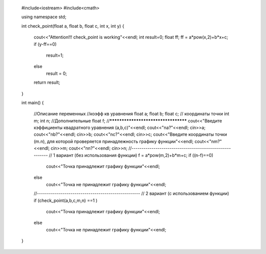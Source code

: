 	#include<iostream>
	#include<cmath>

	using namespace std;

	int check_point(float a, float b, float c, int x, int y)
	{
	  cout<<"Attention!!! check_point is working"<<endl;
	  int result=0;
	  float ff;
	  ff = a*pow(x,2)+b*x+c;
	  if (y-ff==0)
	    result=1;
	  else 
	    result = 0;
	  return result;
	}

	int main()
	{
	  //Описание переменных
	  //коэфф кв уравнения
	  float a;
	  float b;
	  float c;
	  // координаты точки
	  int m;
	  int n;
	  //Дополнительные 
	  float f;
	  //************************************
	  cout<<"Введите кэффициенты квадратного уравнения (a,b,c)"<<endl;
	  cout<<"\na?"<<endl;
	  cin>>a;
	  cout<<"\nb?"<<endl;
	  cin>>b;
	  cout<<"\nc?"<<endl;
	  cin>>c;
	  cout<<"Введите координаты точки (m.n), для которой проверяется принадлежность графику функции"<<endl;
	  cout<<"\nm?"<<endl;
	  cin>>m;
	  cout<<"\nn?"<<endl;
	  cin>>n;
	  //---------------------------------------------------------
	  // 1 вариант (без использования функции)
	  f = a*pow(m,2)+b*m+c;
	  if ((n-f)==0)
	    cout<<"Точка принадлежит графику функции"<<endl;
	  else
	    cout<<"Точка не принадлежит графику функции"<<endl;
	  //----------------------------------------------------
	  // 2 вариант (с использованием функции)
	  if (check_point(a,b,c,m,n) ==1 )
	    cout<<"Точка принадлежит графику функции"<<endl;
	  else
	    cout<<"Точка не принадлежит графику функции"<<endl;
	}

